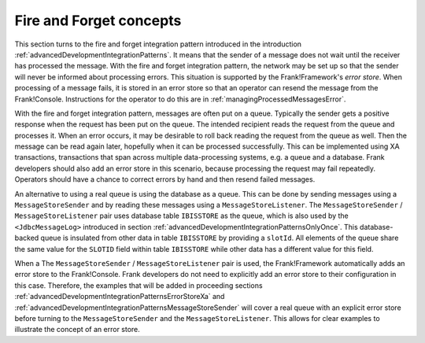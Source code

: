 .. _advancedDevelopmentIntegrationPatternsFireForget:

Fire and Forget concepts
========================

This section turns to the fire and forget integration pattern introduced in the introduction :ref:`advancedDevelopmentIntegrationPatterns`. It means that the sender of a message does not wait until the receiver has processed the message. With the fire and forget integration pattern, the network may be set up so that the sender will never be informed about processing errors. This situation is supported by the Frank!Framework's *error store*. When processing of a message fails, it is stored in an error store so that an operator can resend the message from the Frank!Console. Instructions for the operator to do this are in :ref:`managingProcessedMessagesError`.

With the fire and forget integration pattern, messages are often put on a queue. Typically the sender gets a positive response when the request has been put on the queue. The intended recipient reads the request from the queue and processes it. When an error occurs, it may be desirable to roll back reading the request from the queue as well. Then the message can be read again later, hopefully when it can be processed successfully. This can be implemented using XA transactions, transactions that span across multiple data-processing systems, e.g. a queue and a database. Frank developers should also add an error store in this scenario, because processing the request may fail repeatedly. Operators should have a chance to correct errors by hand and then resend failed messages.

An alternative to using a real queue is using the database as a queue. This can be done by sending messages using a ``MessageStoreSender`` and by reading these messages using a ``MessageStoreListener``. The ``MessageStoreSender`` / ``MessageStoreListener`` pair uses database table ``IBISSTORE`` as the queue, which is also used by the ``<JdbcMessageLog>`` introduced in section :ref:`advancedDevelopmentIntegrationPatternsOnlyOnce`. This database-backed queue is insulated from other data in table ``IBISSTORE`` by providing a ``slotId``. All elements of the queue share the same value for the ``SLOTID`` field within table ``IBISSTORE`` while other data has a different value for this field.

When a The ``MessageStoreSender`` / ``MessageStoreListener`` pair is used, the Frank!Framework automatically adds an error store to the Frank!Console. Frank developers do not need to explicitly add an error store to their configuration in this case. Therefore, the examples that will be added in proceeding sections :ref:`advancedDevelopmentIntegrationPatternsErrorStoreXa` and :ref:`advancedDevelopmentIntegrationPatternsMessageStoreSender` will cover a real queue with an explicit error store before turning to the ``MessageStoreSender`` and the ``MessageStoreListener``. This allows for clear examples to illustrate the concept of an error store.
